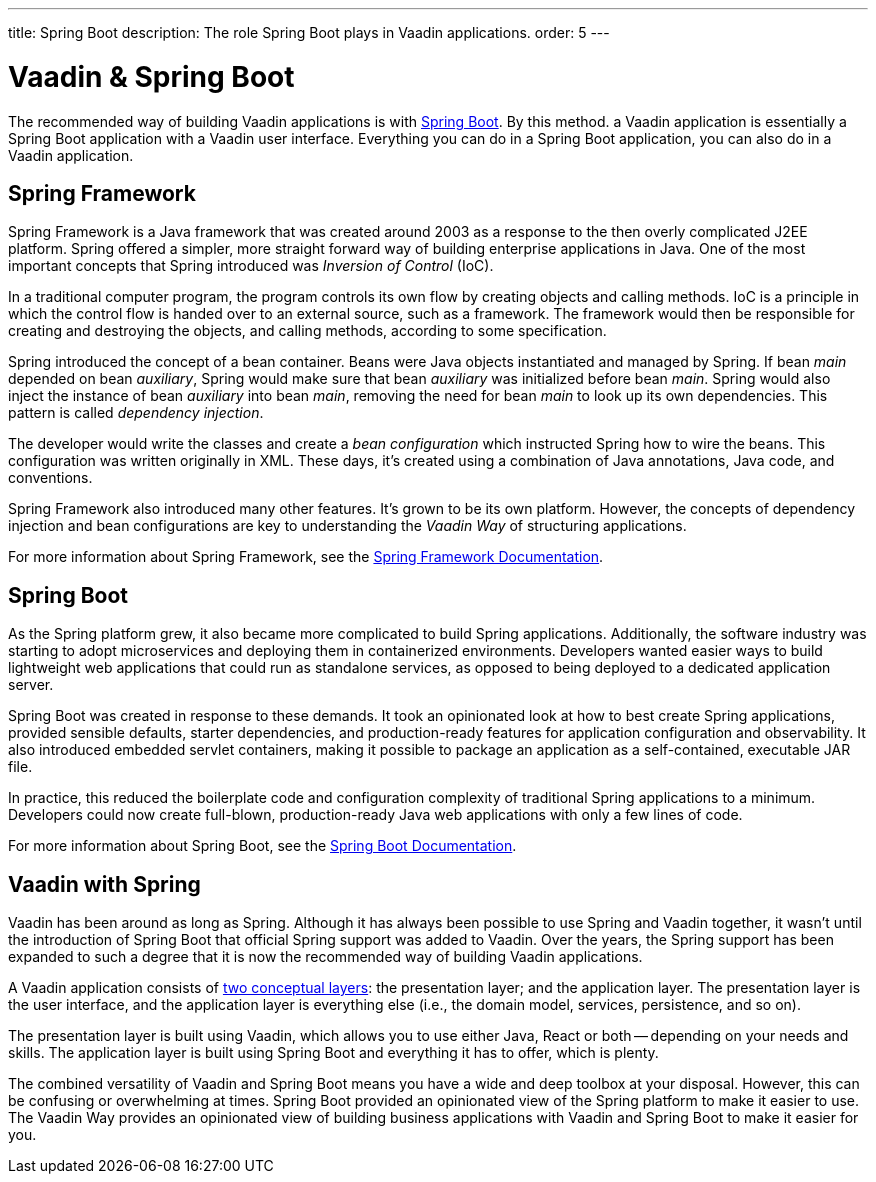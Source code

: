 ---
title: Spring Boot
description: The role Spring Boot plays in Vaadin applications.
order: 5
---


= Vaadin & Spring Boot

The recommended way of building Vaadin applications is with https://spring.io/projects/spring-boot[Spring Boot]. By this method. a Vaadin application is essentially a Spring Boot application with a Vaadin user interface. Everything you can do in a Spring Boot application, you can also do in a Vaadin application. 

== Spring Framework

Spring Framework is a Java framework that was created around 2003 as a response to the then overly complicated J2EE platform. Spring offered a simpler, more straight forward way of building enterprise applications in Java. One of the most important concepts that Spring introduced was _Inversion of Control_ (IoC).

In a traditional computer program, the program controls its own flow by creating objects and calling methods. IoC is a principle in which the control flow is handed over to an external source, such as a framework. The framework would then be responsible for creating and destroying the objects, and calling methods, according to some specification.

Spring introduced the concept of a bean container. Beans were Java objects instantiated and managed by Spring. If bean _main_ depended on bean _auxiliary_, Spring would make sure that bean _auxiliary_ was initialized before bean _main_. Spring would also inject the instance of bean _auxiliary_ into bean _main_, removing the need for bean _main_ to look up its own dependencies. This pattern is called _dependency injection_.

The developer would write the classes and create a _bean configuration_ which instructed Spring how to wire the beans. This configuration was written originally in XML. These days, it's created using a combination of Java annotations, Java code, and conventions.

Spring Framework also introduced many other features. It's grown to be its own platform. However, the concepts of dependency injection and bean configurations are key to understanding the _Vaadin Way_ of structuring applications.

For more information about Spring Framework, see the https://docs.spring.io/spring-framework/reference/index.html[Spring Framework Documentation].


== Spring Boot

As the Spring platform grew, it also became more complicated to build Spring applications. Additionally, the software industry was starting to adopt microservices and deploying them in containerized environments. Developers wanted easier ways to build lightweight web applications that could run as standalone services, as opposed to being deployed to a dedicated application server.

Spring Boot was created in response to these demands. It took an opinionated look at how to best create Spring applications, provided sensible defaults, starter dependencies, and production-ready features for application configuration and observability. It also introduced embedded servlet containers, making it possible to package an application as a self-contained, executable JAR file.

In practice, this reduced the boilerplate code and configuration complexity of traditional Spring applications to a minimum. Developers could now create full-blown, production-ready Java web applications with only a few lines of code.

For more information about Spring Boot, see the https://docs.spring.io/spring-boot/index.html[Spring Boot Documentation].


== Vaadin with Spring

Vaadin has been around as long as Spring. Although it has always been possible to use Spring and Vaadin together, it wasn't until the introduction of Spring Boot that official Spring support was added to Vaadin. Over the years, the Spring support has been expanded to such a degree that it is now the recommended way of building Vaadin applications.

A Vaadin application consists of <<architecture/layers#,two conceptual layers>>: the presentation layer; and the application layer. The presentation layer is the user interface, and the application layer is everything else (i.e., the domain model, services, persistence, and so on).

The presentation layer is built using Vaadin, which allows you to use either Java, React or both -- depending on your needs and skills. The application layer is built using Spring Boot and everything it has to offer, which is plenty.

The combined versatility of Vaadin and Spring Boot means you have a wide and deep toolbox at your disposal. However, this can be confusing or overwhelming at times. Spring Boot provided an opinionated view of the Spring platform to make it easier to use. The Vaadin Way provides an opinionated view of building business applications with Vaadin and Spring Boot to make it easier for you.
